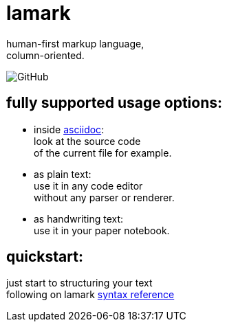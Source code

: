 :hardbreaks-option:


= lamark

human-first markup language, 
column-oriented.

image:https://img.shields.io/github/license/danisvaliev001/lamark?style=flat-square[GitHub]


== fully supported usage options:
* inside https://asciidoc.org/[asciidoc]:
  look at the source code 
  of the current file for example.

* as plain text:
  use it in any code editor
  without any parser or renderer.

* as handwriting text:
  use it in your paper notebook.


== quickstart:
just start to structuring your text 
following on lamark link:rfc.adoc[syntax reference]
